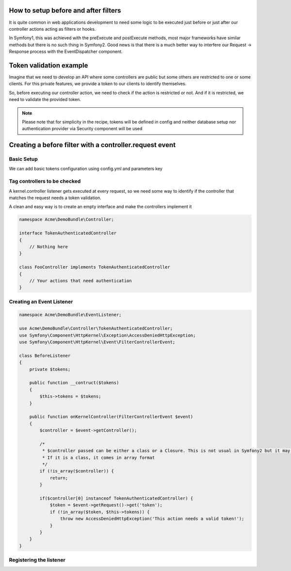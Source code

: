 .. index::
   single: Event Dispatcher

How to setup before and after filters
=====================================

It is quite common in web applications development to need some logic to be executed just before
or just after our controller actions acting as filters or hooks.

In Symfony1, this was achieved with the preExecute and postExecute methods, most major frameworks have similar
methods but there is no such thing in Symfony2. Good news is that there is a much better way to interfere our
Request -> Response process with the EventDispatcher component.

Token validation example
========================

Imagine that we need to develop an API where some controllers are public but some others are restricted
to one or some clients. For this private features, we provide a token to our clients to identify themselves.

So, before executing our controller action, we need to check if the action is restricted or not.
And if it is restricted, we need to validate the provided token.

.. note::

    Please note that for simplicity in the recipe, tokens will be defined in config
    and neither database setup nor authentication provider via Security component will be used

Creating a before filter with a controller.request event
========================================================

Basic Setup
-----------

We can add basic tokens configuration using config.yml and parameters key

.. configuration-block::

    .. code-block:: yaml

        # app/config/config.yml
        parameters:
            tokens:
                client1: pass1
                client2: pass2

    .. code-block:: xml

        <!-- app/config/config.xml -->
        <parameters>
            <parameter key="tokens" type="collection">
                <parameter key="client1">pass1</parameter>
                <parameter key="client2">pass2</parameter>
            </parameter>
        </parameters>

    .. code-block:: php

        // app/config/config.php
        $container->setParameter('tokens', array(
            'client1' => 'pass1',
            'client2' => 'pass2'
        ));

Tag controllers to be checked
-----------------------------

A kernel.controller listener gets executed at every request, so we need some way to identify
if the controller that matches the request needs a token validation.

A clean and easy way is to create an empty interface and make the controllers implement it

.. code-block:: php

    namespace Acme\DemoBundle\Controller;

    interface TokenAuthenticatedController
    {
        // Nothing here
    }

    class FooController implements TokenAuthenticatedController
    {
        // Your actions that need authentication
    }

Creating an Event Listener
--------------------------

.. code-block:: php

    namespace Acme\DemoBundle\EventListener;

    use Acme\DemoBundle\Controller\TokenAuthenticatedController;
    use Symfony\Component\HttpKernel\Exception\AccessDeniedHttpException;
    use Symfony\Component\HttpKernel\Event\FilterControllerEvent;

    class BeforeListener
    {
        private $tokens;

        public function __contruct($tokens)
        {
            $this->tokens = $tokens;
        }

        public function onKernelController(FilterControllerEvent $event)
        {
            $controller = $event->getController();

            /*
             * $controller passed can be either a class or a Closure. This is not usual in Symfony2 but it may happen.
             * If it is a class, it comes in array format
             */
            if (!is_array($controller)) {
                return;
            }

            if($controller[0] instanceof TokenAuthenticatedController) {
                $token = $event->getRequest()->get('token');
                if (!in_array($token, $this->tokens)) {
                    throw new AccessDeniedHttpException('This action needs a valid token!');
                }
            }
        }
    }

Registering the listener
------------------------

.. configuration-block::

    .. code-block:: yaml

        # app/config/config.yml (or inside or your services.yml)
        services:
            demo.tokens.action_listener:
              class: Acme\DemoBundle\EventListener\BeforeListener
              arguments: [ %tokens% ]
              tags:
                    - { name: kernel.event_listener, event: kernel.controller, method: onKernelController }

    .. code-block:: xml

        <service id="demo.tokens.action_listener" class="Acme\DemoBundle\EventListener\BeforeListener">
            <argument>%tokens%</argument>
            <tag name="kernel.event_listener" event="kernel.controller" method="onKernelController" />
        </service>

    .. code-block:: php

        use Symfony\Component\DependencyInjection\Definition;

        $listener = new Definition('Acme\DemoBundle\EventListener\BeforeListener', array('%tokens%'));
        $listener->addTag('kernel.event_listener', array('event' => 'kernel.controller', 'method' => 'onKernelController'));
        $container->setDefinition('demo.tokens.action_listener', $listener);

